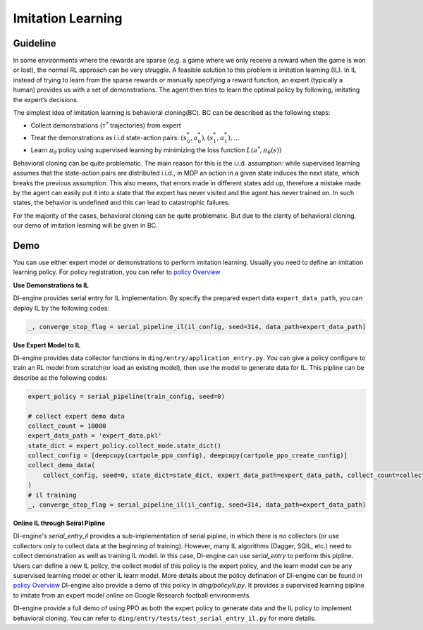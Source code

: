 Imitation Learning
====================

Guideline
~~~~~~~~~~~~

In some environments where the rewards are sparse (e.g. a game where we
only receive a reward when the game is won or lost), the normal RL
approach can be very struggle. A feasible solution to this problem is
imitation learning (IL). In IL instead of trying to learn from the
sparse rewards or manually specifying a reward function, an expert
(typically a human) provides us with a set of demonstrations. The agent
then tries to learn the optimal policy by following, imitating the
expert’s decisions.

The simplest idea of imitation learning is behavioral cloning(BC). BC
can be described as the following steps:

-  Collect demonstrations (:math:`\tau^{*}` trajectories) from expert

-  Treat the demonstrations as i.i.d state-action pairs:
   :math:`(s_0^*,a_0^*),(s_1^*,a_1^*),...`

-  Learn :math:`\pi_{\theta}` policy using supervised learning by
   minimizing the loss function :math:`L(a^*,\pi_{\theta}(s))`

Behavioral cloning can be quite problematic. The main reason for this is
the i.i.d. assumption: while supervised learning assumes that the
state-action pairs are distributed i.i.d., in MDP an action in a given
state induces the next state, which breaks the previous assumption. This
also means, that errors made in different states add up, therefore a
mistake made by the agent can easily put it into a state that the expert
has never visited and the agent has never trained on. In such states,
the behavior is undefined and this can lead to catastrophic failures.

For the majority of the cases, behavioral cloning can be quite
problematic. But due to the clarity of behavioral cloning, our demo of
imitation learning will be given in BC.

Demo
~~~~~

You can use either expert model or demonstrations to perform imitation
learning. Usually you need to define an imitation learning policy. For
policy registration, you can refer to
`policy Overview <../feature/policy_overview.html>`__

**Use Demonstrations to IL**

DI-engine provides serial entry for IL implementation. By specify the
prepared expert data ``expert_data_path``, you can deploy IL by the
following codes:

.. code:: python

   _, converge_stop_flag = serial_pipeline_il(il_config, seed=314, data_path=expert_data_path)

**Use Expert Model to IL**

DI-engine provides data collector functions in
``ding/entry/application_entry.py``. You can give a policy configure
to train an RL model from scratch(or load an existing model), then use
the model to generate data for IL. This pipline can be describe as the
following codes:

.. code:: python

   expert_policy = serial_pipeline(train_config, seed=0)

   # collect expert demo data
   collect_count = 10000
   expert_data_path = 'expert_data.pkl'
   state_dict = expert_policy.collect_mode.state_dict()
   collect_config = [deepcopy(cartpole_ppo_config), deepcopy(cartpole_ppo_create_config)]
   collect_demo_data(
       collect_config, seed=0, state_dict=state_dict, expert_data_path=expert_data_path, collect_count=collect_count
   )
   # il training
   _, converge_stop_flag = serial_pipeline_il(il_config, seed=314, data_path=expert_data_path)

**Online IL through Seiral Pipline**

DI-engine's `serial_entry_il` provides a sub-implementation of serial pipline,
in which there is no collectors (or use collectors only to collect data at the beginning
of training). However, many IL algorithms (Dagger, SQIL, etc.) need to collect demonstration
as well as training IL model. In this case, DI-engine can use `serial_entry` to perform this
pipline. Users can define a new IL policy, the collect model of this policy is the expert
policy, and the learn model can be any supervised learning model or other IL learn model.
More details about the policy defination of DI-engine can be found in 
`policy Overview <../feature/policy_overview.html>`__
DI-engine also provide a demo of this policy in `ding/policy/il.py`. It provides a supervised 
learning pipline to imitate from an expert model online on Google Research football environments.


DI-engine provide a full demo of using PPO as both the expert policy to
generate data and the IL policy to implement behavioral cloning. You can
refer to ``ding/entry/tests/test_serial_entry_il.py`` for more
details.
